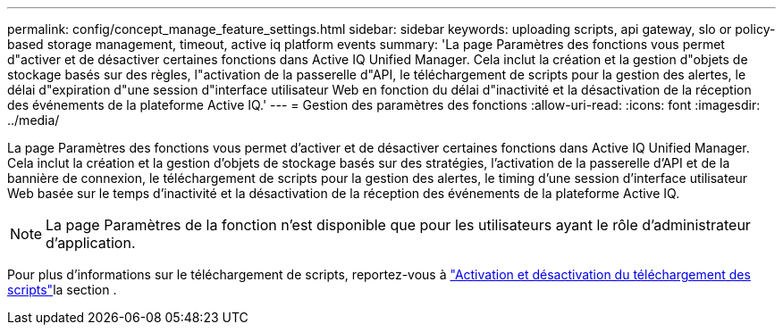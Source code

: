 ---
permalink: config/concept_manage_feature_settings.html 
sidebar: sidebar 
keywords: uploading scripts, api gateway, slo or policy-based storage management, timeout, active iq platform events 
summary: 'La page Paramètres des fonctions vous permet d"activer et de désactiver certaines fonctions dans Active IQ Unified Manager. Cela inclut la création et la gestion d"objets de stockage basés sur des règles, l"activation de la passerelle d"API, le téléchargement de scripts pour la gestion des alertes, le délai d"expiration d"une session d"interface utilisateur Web en fonction du délai d"inactivité et la désactivation de la réception des événements de la plateforme Active IQ.' 
---
= Gestion des paramètres des fonctions
:allow-uri-read: 
:icons: font
:imagesdir: ../media/


[role="lead"]
La page Paramètres des fonctions vous permet d'activer et de désactiver certaines fonctions dans Active IQ Unified Manager. Cela inclut la création et la gestion d'objets de stockage basés sur des stratégies, l'activation de la passerelle d'API et de la bannière de connexion, le téléchargement de scripts pour la gestion des alertes, le timing d'une session d'interface utilisateur Web basée sur le temps d'inactivité et la désactivation de la réception des événements de la plateforme Active IQ.

[NOTE]
====
La page Paramètres de la fonction n'est disponible que pour les utilisateurs ayant le rôle d'administrateur d'application.

====
Pour plus d'informations sur le téléchargement de scripts, reportez-vous à link:task_enable_and_disable_ability_to_upload_scripts.html["Activation et désactivation du téléchargement des scripts"]la section .
